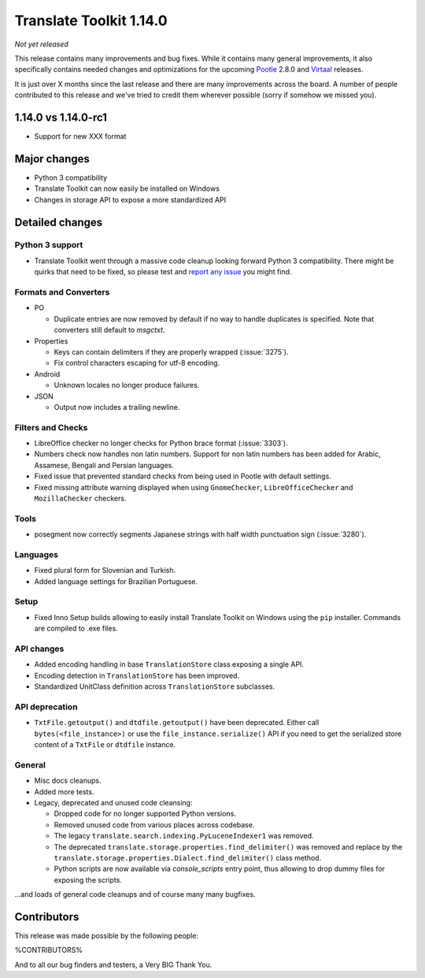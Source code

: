 Translate Toolkit 1.14.0
************************

*Not yet released*

This release contains many improvements and bug fixes. While it contains many
general improvements, it also specifically contains needed changes and
optimizations for the upcoming `Pootle <http://pootle.translatehouse.org/>`_
2.8.0 and `Virtaal <http://virtaal.translatehouse.org>`_ releases.

It is just over X months since the last release and there are many improvements
across the board.  A number of people contributed to this release and we've
tried to credit them wherever possible (sorry if somehow we missed you).

..
  This is used for the email and other release notifications
  Getting it and sharing it
  =========================
  * pip install translate-toolkit
  * Please share this URL http://toolkit.translatehouse.org/download.html if
    you'd like to tweet or post about the release.


1.14.0 vs 1.14.0-rc1
====================

- Support for new XXX format


Major changes
=============

- Python 3 compatibility
- Translate Toolkit can now easily be installed on Windows
- Changes in storage API to expose a more standardized API


Detailed changes
================

Python 3 support
----------------

- Translate Toolkit went through a massive code cleanup looking forward Python
  3 compatibility. There might be quirks that need to be fixed, so please test
  and `report any issue <https://github.com/translate/translate/issues/new>`_
  you might find.


Formats and Converters
----------------------

- PO

  - Duplicate entries are now removed by default if no way to handle
    duplicates is specified. Note that converters still default to `msgctxt`.

- Properties

  - Keys can contain delimiters if they are properly wrapped (:issue:`3275`).
  - Fix control characters escaping for utf-8 encoding.

- Android

  - Unknown locales no longer produce failures.

- JSON

  - Output now includes a trailing newline.


Filters and Checks
------------------

- LibreOffice checker no longer checks for Python brace format (:issue:`3303`).
- Numbers check now handles non latin numbers. Support for non latin numbers
  has been added for Arabic, Assamese, Bengali and Persian languages.
- Fixed issue that prevented standard checks from being used in Pootle with
  default settings.
- Fixed missing attribute warning displayed when using ``GnomeChecker``,
  ``LibreOfficeChecker`` and ``MozillaChecker`` checkers.


Tools
-----

- posegment now correctly segments Japanese strings with half width punctuation
  sign (:issue:`3280`).


Languages
---------

- Fixed plural form for Slovenian and Turkish.
- Added language settings for Brazilian Portuguese.


Setup
-----

- Fixed Inno Setup builds allowing to easily install Translate Toolkit on
  Windows using the ``pip`` installer. Commands are compiled to .exe files.


API changes
-----------

- Added encoding handling in base ``TranslationStore`` class exposing a single
  API.
- Encoding detection in ``TranslationStore`` has been improved.
- Standardized UnitClass definition across ``TranslationStore`` subclasses.


API deprecation
---------------

- ``TxtFile.getoutput()`` and ``dtdfile.getoutput()`` have been deprecated.
  Either call ``bytes(<file_instance>)`` or use the
  ``file_instance.serialize()`` API if you need to get the serialized store
  content of a ``TxtFile`` or ``dtdfile`` instance.


General
-------

- Misc docs cleanups.
- Added more tests.
- Legacy, deprecated and unused code cleansing:

  - Dropped code for no longer supported Python versions.
  - Removed unused code from various places across codebase.
  - The legacy ``translate.search.indexing.PyLuceneIndexer1`` was removed.
  - The deprecated ``translate.storage.properties.find_delimiter()`` was
    removed and replace by the
    ``translate.storage.properties.Dialect.find_delimiter()`` class method.
  - Python scripts are now available via `console_scripts` entry point, thus
    allowing to drop dummy files for exposing the scripts.


...and loads of general code cleanups and of course many many bugfixes.


Contributors
============

This release was made possible by the following people:

%CONTRIBUTORS%

And to all our bug finders and testers, a Very BIG Thank You.
